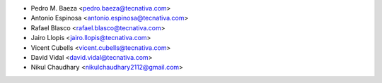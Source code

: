 * Pedro M. Baeza <pedro.baeza@tecnativa.com>
* Antonio Espinosa <antonio.espinosa@tecnativa.com>
* Rafael Blasco <rafael.blasco@tecnativa.com>
* Jairo Llopis <jairo.llopis@tecnativa.com>
* Vicent Cubells <vicent.cubells@tecnativa.com>
* David Vidal <david.vidal@tecnativa.com>
* Nikul Chaudhary <nikulchaudhary2112@gmail.com>
